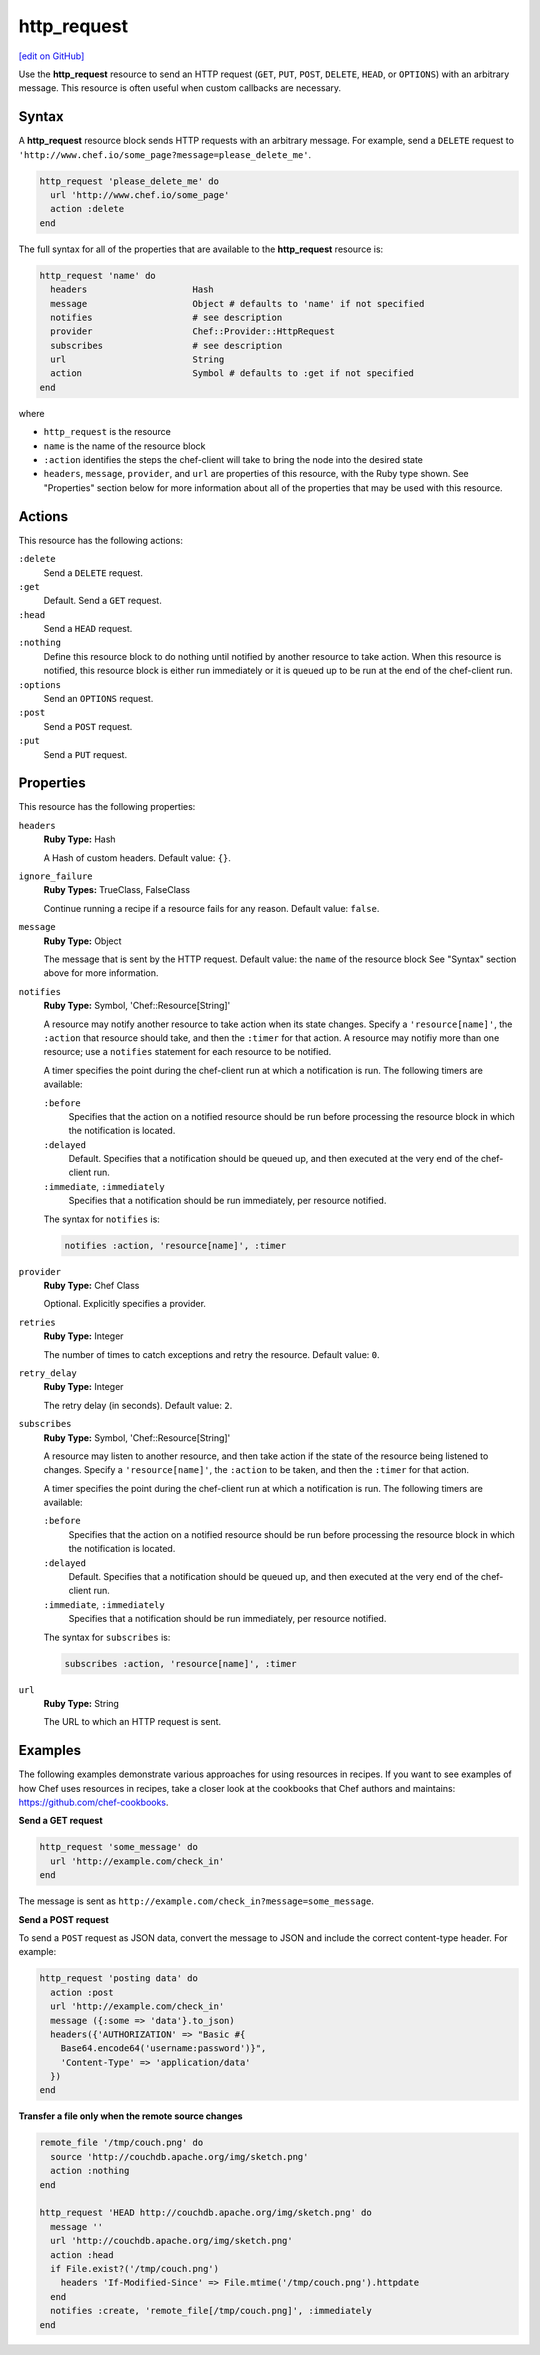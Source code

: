 =====================================================
http_request
=====================================================
`[edit on GitHub] <https://github.com/chef/chef-web-docs/blob/master/chef_master/source/resource_http_request.rst>`__

.. tag resource_http_request_summary

Use the **http_request** resource to send an HTTP request (``GET``, ``PUT``, ``POST``, ``DELETE``, ``HEAD``, or ``OPTIONS``) with an arbitrary message. This resource is often useful when custom callbacks are necessary.

.. end_tag

Syntax
=====================================================
A **http_request** resource block sends HTTP requests with an arbitrary message. For example, send a ``DELETE`` request to ``'http://www.chef.io/some_page?message=please_delete_me'``.

.. code-block:: ruby

   http_request 'please_delete_me' do
     url 'http://www.chef.io/some_page'
     action :delete
   end

The full syntax for all of the properties that are available to the **http_request** resource is:

.. code-block:: ruby

   http_request 'name' do
     headers                    Hash
     message                    Object # defaults to 'name' if not specified
     notifies                   # see description
     provider                   Chef::Provider::HttpRequest
     subscribes                 # see description
     url                        String
     action                     Symbol # defaults to :get if not specified
   end

where

* ``http_request`` is the resource
* ``name`` is the name of the resource block
* ``:action`` identifies the steps the chef-client will take to bring the node into the desired state
* ``headers``, ``message``, ``provider``, and ``url`` are properties of this resource, with the Ruby type shown. See "Properties" section below for more information about all of the properties that may be used with this resource.

Actions
=====================================================
This resource has the following actions:

``:delete``
   Send a ``DELETE`` request.

``:get``
   Default. Send a ``GET`` request.

``:head``
   Send a ``HEAD`` request.

``:nothing``
   .. tag resources_common_actions_nothing

   Define this resource block to do nothing until notified by another resource to take action. When this resource is notified, this resource block is either run immediately or it is queued up to be run at the end of the chef-client run.

   .. end_tag

``:options``
   Send an ``OPTIONS`` request.

``:post``
   Send a ``POST`` request.

``:put``
   Send a ``PUT`` request.

Properties
=====================================================
This resource has the following properties:

``headers``
   **Ruby Type:** Hash

   A Hash of custom headers. Default value: ``{}``.

``ignore_failure``
   **Ruby Types:** TrueClass, FalseClass

   Continue running a recipe if a resource fails for any reason. Default value: ``false``.

``message``
   **Ruby Type:** Object

   The message that is sent by the HTTP request. Default value: the ``name`` of the resource block See "Syntax" section above for more information.

``notifies``
   **Ruby Type:** Symbol, 'Chef::Resource[String]'

   .. tag resources_common_notification_notifies

   A resource may notify another resource to take action when its state changes. Specify a ``'resource[name]'``, the ``:action`` that resource should take, and then the ``:timer`` for that action. A resource may notifiy more than one resource; use a ``notifies`` statement for each resource to be notified.

   .. end_tag

   .. tag resources_common_notification_timers

   A timer specifies the point during the chef-client run at which a notification is run. The following timers are available:

   ``:before``
      Specifies that the action on a notified resource should be run before processing the resource block in which the notification is located.

   ``:delayed``
      Default. Specifies that a notification should be queued up, and then executed at the very end of the chef-client run.

   ``:immediate``, ``:immediately``
      Specifies that a notification should be run immediately, per resource notified.

   .. end_tag

   .. tag resources_common_notification_notifies_syntax

   The syntax for ``notifies`` is:

   .. code-block:: ruby

      notifies :action, 'resource[name]', :timer

   .. end_tag

``provider``
   **Ruby Type:** Chef Class

   Optional. Explicitly specifies a provider.

``retries``
   **Ruby Type:** Integer

   The number of times to catch exceptions and retry the resource. Default value: ``0``.

``retry_delay``
   **Ruby Type:** Integer

   The retry delay (in seconds). Default value: ``2``.

``subscribes``
   **Ruby Type:** Symbol, 'Chef::Resource[String]'

   .. tag resources_common_notification_subscribes

   A resource may listen to another resource, and then take action if the state of the resource being listened to changes. Specify a ``'resource[name]'``, the ``:action`` to be taken, and then the ``:timer`` for that action.

   .. end_tag

   .. tag resources_common_notification_timers

   A timer specifies the point during the chef-client run at which a notification is run. The following timers are available:

   ``:before``
      Specifies that the action on a notified resource should be run before processing the resource block in which the notification is located.

   ``:delayed``
      Default. Specifies that a notification should be queued up, and then executed at the very end of the chef-client run.

   ``:immediate``, ``:immediately``
      Specifies that a notification should be run immediately, per resource notified.

   .. end_tag

   .. tag resources_common_notification_subscribes_syntax

   The syntax for ``subscribes`` is:

   .. code-block:: ruby

      subscribes :action, 'resource[name]', :timer

   .. end_tag

``url``
   **Ruby Type:** String

   The URL to which an HTTP request is sent.

Examples
=====================================================
The following examples demonstrate various approaches for using resources in recipes. If you want to see examples of how Chef uses resources in recipes, take a closer look at the cookbooks that Chef authors and maintains: https://github.com/chef-cookbooks.

**Send a GET request**

.. tag resource_http_request_send_get

.. To send a GET request:

.. code-block:: ruby

   http_request 'some_message' do
     url 'http://example.com/check_in'
   end

The message is sent as ``http://example.com/check_in?message=some_message``.

.. end_tag

**Send a POST request**

.. tag resource_http_request_send_post

To send a ``POST`` request as JSON data, convert the message to JSON and include the correct content-type header. For example:

.. code-block:: ruby

   http_request 'posting data' do
     action :post
     url 'http://example.com/check_in'
     message ({:some => 'data'}.to_json)
     headers({'AUTHORIZATION' => "Basic #{
       Base64.encode64('username:password')}",
       'Content-Type' => 'application/data'
     })
   end

.. end_tag

**Transfer a file only when the remote source changes**

.. tag resource_remote_file_transfer_remote_source_changes

.. To transfer a file only if the remote source has changed (using the |resource http request| resource):

.. The "Transfer a file only when the source has changed" example is deprecated in chef-client 11-6

.. code-block:: ruby

   remote_file '/tmp/couch.png' do
     source 'http://couchdb.apache.org/img/sketch.png'
     action :nothing
   end

   http_request 'HEAD http://couchdb.apache.org/img/sketch.png' do
     message ''
     url 'http://couchdb.apache.org/img/sketch.png'
     action :head
     if File.exist?('/tmp/couch.png')
       headers 'If-Modified-Since' => File.mtime('/tmp/couch.png').httpdate
     end
     notifies :create, 'remote_file[/tmp/couch.png]', :immediately
   end

.. end_tag

